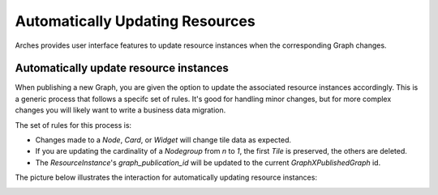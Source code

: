 ##################
Automatically Updating Resources
##################

Arches provides user interface features to update resource instances when the corresponding Graph changes. 


Automatically update resource instances
--------------------------------------------
When publishing a new Graph, you are given the option to update the associated resource instances accordingly. This is a generic process that follows a specifc set of rules. It's good for handling minor changes, but for more complex changes you will likely want to write a business data migration.

The set of rules for this process is:

- Changes made to a `Node`, `Card`, or `Widget` will change tile data as expected.
- If you are updating the cardinality of a `Nodegroup` from `n` to `1`, the first `Tile` is preserved, the others are deleted.
- The `ResourceInstance`'s `graph_publication_id` will be updated to the current `GraphXPublishedGraph` id. 


The picture below illustrates the interaction for automatically updating resource instances:

.. image:: ../images/update-resource-instances-modal.png
